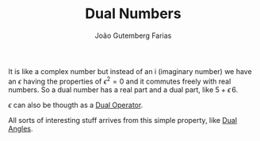 #+TITLE: Dual Numbers
#+AUTHOR: João Gutemberg Farias
#+EMAIL: joao.gutemberg.farias@gmail.com
#+CREATED: [2021-09-06 Mon 19:02]
#+LAST_MODIFIED: [2022-03-09 Wed 13:41]
#+ROAM_TAGS: 

It is like a complex number but instead of an i (imaginary number) we have an $\epsilon$ having the properties of $\epsilon^2 = 0$ and it commutes freely with real numbers. So a dual number has a real part and a dual part, like $5 + \epsilon \, 6$.

$\epsilon$ can also be thougth as a [[file:dual_operator.org][Dual Operator]].

All sorts of interesting stuff arrives from this simple property, like [[file:dual_angles.org][Dual Angles]].


